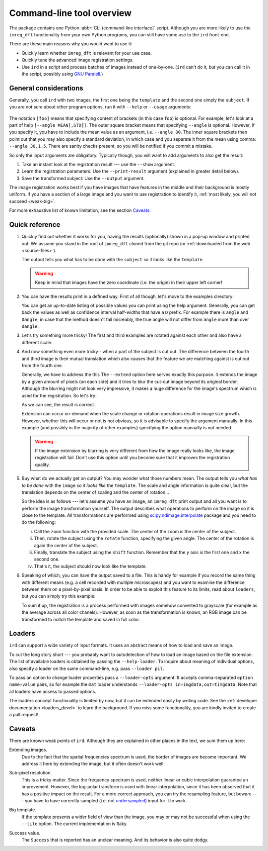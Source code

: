 .. _cli:

Command-line tool overview
==========================

The package contains one Python :abbr:`CLI (command-line interface)` script.
Although you are more likely to use the ``imreg_dft`` functionality from your own Python programs, you can still have some use to the ``ird`` front-end.

There are these main reasons why you would want to use it:

* Quickly learn whether ``imreg_dft`` is relevant for your use case.
* Quickly tune the advanced image registration settings.
* Use ``ird`` in a script and process batches of images instead of one-by-one.
  (``ird`` can't do it, but you can call it in the script, possibly using `GNU Paralell <http://www.gnu.org/software/parallel>`_.)

General considerations
----------------------

Generally, you call ``ird`` with two images, the first one being the ``template`` and the second one simply the ``subject``.
If you are not sure about other program options, run it with ``--help`` or ``--usage`` arguments:

   .. literalinclude:: _static/examples/13-usage.txt
     :language: shell-session
     :end-before: positional
     :append: ...

The notation ``[foo]`` means that specifying content of brackets (in this case ``foo``) is optional.
For example, let's look at a part of help ``[--angle MEAN[,STD]]``.
The outer square bracket means that specifying ``--angle`` is optional.
However, if you specify it, you have to include the mean value as an argument, i.e. ``--angle 30``.
The inner square brackets then point out that you may also specify a standard deviation, in which case and you separate it from the mean using comma: ``--angle 30,1.5``.
There are sanity checks present, so you will be notified if you commit a mistake.

So only the input arguments are obligatory.
Typically though, you will want to add arguments to also get the result:

#. Take an instant look at the registration result --- use the ``--show`` argument.
#. Learn the registration parameters: Use the ``--print-result`` argument (explained in greater detail below).
#. Save the transformed subject: Use the ``--output`` argument.

The image registration works best if you have images that have features in the middle and their background is mostly uniform.
If you have a section of a large image and you want to use registration to identify it, :ref:`most likely, you will not succeed <weak-big>`.

For more exhaustive list of known limitation, see the section Caveats_.

Quick reference
---------------

#. Quickly find out whether it works for you, having the results (optionally) shown in a pop-up window and printed out.
   We assume you stand in the root of ``imreg_dft`` cloned from the git repo (or :ref:`downloaded from the web <source-files>`).

   .. literalinclude:: _static/examples/01-intro.txt
     :language: shell-session

   The output tells you what has to be done with the ``subject`` so it looks like the ``template``.

   .. warning::

     Keep in mind that images have the zero coordinate (i.e. the origin) in their upper left corner!

#. You can have the results print in a defined way.
   First of all though, let's move to the examples directory:

   .. literalinclude:: _static/examples/02-print.txt
     :language: shell-session

   You can get an up-to-date listing of possible values you can print using the help argument.
   Generally, you can get back the values as well as confidence interval half-widths that have a ``D`` prefix.
   For example there is ``angle`` and ``Dangle``; in case that the method doesn't fail misreably, the true angle will not differ from ``angle`` more than over ``Dangle``.

#. Let's try something more tricky!
   The first and third examples are rotated against each other and also have a different scale.

   .. _sample-intro:

   .. literalinclude:: _static/examples/03-bad.txt
     :language: shell-session

#. And now something even more tricky - when a part of the subject is cut out.
   The difference between the fourth and third image is their mutual translation which also causes that the feature we are matching against is cut out from the fourth one.

   Generally, we have to address the this
   The ``--extend`` option here serves exactly this purpose.
   It extends the image by a given amount of pixels (on each side) and it tries to blur the cut-out image beyond its original border.
   Although the blurring might not look very impressive, it makes a huge difference for the image's spectrum which is used for the registration.
   So let's try:

   .. literalinclude:: _static/examples/05-extend.txt
     :language: shell-session

   As we can see, the result is correct.

   Extension can occur on-demand when the scale change or rotation operations result in image size growth.
   However, whether this will occur or not is not obvious, so it is advisable to specify the argument manually.
   In this example (and possibly in the majority of other examples) specifying the option manually is not needed.

   .. warning::

     If the image extension by blurring is very different from how the image really looks like, the image registration will fail.
     Don't use this option until you become sure that it improves the registration quality.

#. Buy what do we actually get on output?
   You may wonder what those numbers mean.
   The output tells you *what has to be done* with the ``image`` *so it looks like* the ``template``.
   The scale and angle information is quite clear, but the translation depends on the center of scaling and the center of rotation...

   So the idea is as follows --- let's assume you have an image, an ``imreg_dft`` print output and all you want is to perform the image transformation yourself.
   The output describes what operations to perform on the image so it is close to the template.
   All transformations are performed using `scipy.ndimage.interpolate <http://docs.scipy.org/doc/scipy/reference/ndimage.html#module-scipy.ndimage.interpolation>`_ package and you need to do the following:

   i. Call the ``zoom`` function with the provided scale.
      The center of the zoom is the center of the subject.

   #. Then, rotate the subject using the ``rotate`` function, specifying the given angle.
      The center of the rotation is again the center of the subject.

   #. Finally, translate the subject using the ``shift`` function.
      Remember that the ``y`` axis is the first one and ``x`` the second one.

   #. That's it, the subject should now look like the template.

#. Speaking of which, you can have the output saved to a file.
   This is handy for example if you record the same thing with different means (e.g. a cell recorded with multiple microscopes) and you want to examine the difference between them on a pixel-by-pixel basis.
   In order to be able to exploit this feature to its limits, read about ``loaders``, but you can simply try this example:

   .. literalinclude:: _static/examples/09-output.txt
     :language: shell-session

   To sum it up, the registration is a process performed with images somehow converted to grayscale (for example as the average across all color chanels).
   However, as soon as the transformation is known, an RGB image can be transformed to match the template and saved in full color.

Loaders
-------

``ird`` can support a wide variety of input formats.
It uses an abstract means of how to load and save an image.

To cut the long story short --- you probably want to autodetection of how to load an image based on the file extension.
The list of available loaders is obtained by passing the ``--help-loader``.
To inquire about meaning of individual options, also specify a loader on the same command-line, e.g. pass ``--loader pil``.

To pass an option to change loader properties pass a ``--loader-opts`` argument.
It accepts comma-separated ``option name=value`` pairs, so for example the ``mat`` loader understands ``--loader-opts in=imgdata,out=timgdata``.
Note that all loaders have access to passed options.

The loaders concept functionality is limited by now, but it can be extended easily by writing code.
See the :ref:`developer documentation <loaders_devel>` to learn the background.
If you miss some functionality, you are kindly invited to create a pull request!

Caveats
-------

There are known weak points of ``ird``.
Although they are explained in other places in the text, we sum them up here:

.. _weak-extend:

Extending images.
    Due to the fact that the spatial frequencies spectrum is used, the border of images are become important.
    We address it here by extending the image, but it often doesn't work well.

.. _weak-subpixel:

Sub-pixel resolution.
    This is a tricky matter.
    Since the frequency spectrum is used, neither linear or cubic interpolation guarantee an improvement.
    However, the log-polar transform is used with linear interpolation, since it has been observed that it has a positive impact on the result.
    For a more correct approach, you can try the resampling feature, but beware --- you have to have correctly sampled (i.e. not `undersampled <http://en.wikipedia.org/wiki/Undersampling>`_) input for it to work.

.. _weak-big:

Big template.
   If the template presents a wider field of view than the image, you may or may not be successful when using the ``--tile`` option.
   The current implementation is flaky.

.. _weak-succ:

Success value.
   The ``Success`` that is reported has an unclear meaning.
   And its behavior is also quite dodgy.
